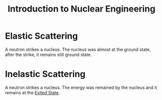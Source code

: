 :PROPERTIES:
:ID:       756a20ee-02ac-4497-a9b8-5af855a13904
:END:
#+title: Introduction to Nuclear Engineering
#+filetags: :Books:
* Elastic Scattering
:PROPERTIES:
:ID:       d59ea60c-97a5-4ec9-a5c4-fd831a1a3ba8
:END:
A neutron strikes a nucleus. The nucleus was almost at the ground state, after the strike, it remains still ground state.
* Inelastic Scattering
:PROPERTIES:
:ID:       ddd58597-7bde-43b4-a669-a7c24414ffd9
:END:
A neutron strikes a nucleus. The energy was remained by the nucleus and it remains at the [[id:802f86a3-3c31-483d-8e38-ea224a674b63][Exited State]].

